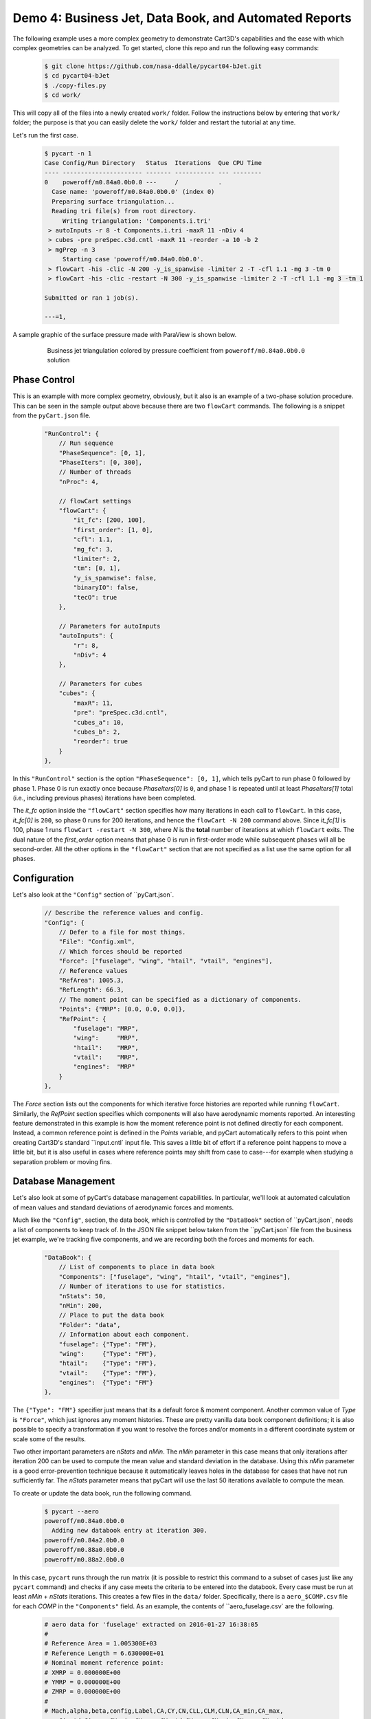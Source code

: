 
.. _demo-pycart-bJet:

Demo 4: Business Jet, Data Book, and Automated Reports
======================================================

The following example uses a more complex geometry to demonstrate Cart3D's
capabilities and the ease with which complex geometries can be analyzed. To get
started, clone this repo and run the following easy commands:

    .. code-block:: console

        $ git clone https://github.com/nasa-ddalle/pycart04-bJet.git
        $ cd pycart04-bJet
        $ ./copy-files.py
        $ cd work/

This will copy all of the files into a newly created ``work/`` folder. Follow
the instructions below by entering that ``work/`` folder; the purpose is that
you can easily delete the ``work/`` folder and restart the tutorial at any
time.

Let's run the first case.

    .. code-block:: none
    
        $ pycart -n 1
        Case Config/Run Directory   Status  Iterations  Que CPU Time
        ---- ---------------------- ------- ----------- --- --------
        0    poweroff/m0.84a0.0b0.0 ---     /           .   
          Case name: 'poweroff/m0.84a0.0b0.0' (index 0)
          Preparing surface triangulation...
          Reading tri file(s) from root directory.
             Writing triangulation: 'Components.i.tri'
         > autoInputs -r 8 -t Components.i.tri -maxR 11 -nDiv 4
         > cubes -pre preSpec.c3d.cntl -maxR 11 -reorder -a 10 -b 2
         > mgPrep -n 3
             Starting case 'poweroff/m0.84a0.0b0.0'.
         > flowCart -his -clic -N 200 -y_is_spanwise -limiter 2 -T -cfl 1.1 -mg 3 -tm 0
         > flowCart -his -clic -restart -N 300 -y_is_spanwise -limiter 2 -T -cfl 1.1 -mg 3 -tm 1
        
        Submitted or ran 1 job(s).
        
        ---=1, 

A sample graphic of the surface pressure made with ParaView is shown below.

    .. figure:: bJet01.png
        :width: 5in
    
        Business jet triangulation colored by pressure coefficient from
        ``poweroff/m0.84a0.0b0.0`` solution
        
Phase Control
-------------
This is an example with more complex geometry, obviously, but it also is an
example of a two-phase solution procedure.  This can be seen in the sample
output above because there are two ``flowCart`` commands. The following is a
snippet from the ``pyCart.json`` file.

    .. code-block:: javascript
    
        "RunControl": {
            // Run sequence
            "PhaseSequence": [0, 1],
            "PhaseIters": [0, 300],
            // Number of threads
            "nProc": 4,
            
            // flowCart settings
            "flowCart": {
                "it_fc": [200, 100],
                "first_order": [1, 0],
                "cfl": 1.1,
                "mg_fc": 3,
                "limiter": 2,
                "tm": [0, 1],
                "y_is_spanwise": false,
                "binaryIO": false,
                "tecO": true
            },
            
            // Parameters for autoInputs
            "autoInputs": {
                "r": 8,
                "nDiv": 4
            },
            
            // Parameters for cubes
            "cubes": {
                "maxR": 11,
                "pre": "preSpec.c3d.cntl",
                "cubes_a": 10,
                "cubes_b": 2,
                "reorder": true
            }
        },
        
In this ``"RunControl"`` section is the option ``"PhaseSequence": [0, 1]``,
which tells pyCart to run phase 0 followed by phase 1.  Phase 0 is run exactly 
once because *PhaseIters[0]* is ``0``, and phase 1 is repeated until at least
*PhaseIters[1]* total (i.e., including previous phases) iterations have been
completed.

The *it_fc* option inside the ``"flowCart"`` section specifies how many
iterations in each call to ``flowCart``.  In this case, *it_fc[0]* is ``200``,
so phase 0 runs for 200 iterations, and hence the ``flowCart -N 200`` command
above.  Since *it_fc[1]* is 100, phase 1 runs ``flowCart -restart -N 300``,
where *N* is the **total** number of iterations at which ``flowCart`` exits.
The dual nature of the *first_order* option means that phase 0 is run in
first-order mode while subsequent phases will all be second-order.  All the
other options in the ``"flowCart"`` section that are not specified as a list
use the same option for all phases.

Configuration
-------------
Let's also look at the ``"Config"`` section of ``pyCart.json`.

    .. code-block:: javascript
    
        // Describe the reference values and config.
        "Config": {
            // Defer to a file for most things.
            "File": "Config.xml",
            // Which forces should be reported
            "Force": ["fuselage", "wing", "htail", "vtail", "engines"],
            // Reference values
            "RefArea": 1005.3,
            "RefLength": 66.3,
            // The moment point can be specified as a dictionary of components.
            "Points": {"MRP": [0.0, 0.0, 0.0]},
            "RefPoint": {
                "fuselage": "MRP",
                "wing":     "MRP",
                "htail":    "MRP",
                "vtail":    "MRP",
                "engines":  "MRP"
            }
        },

The *Force* section lists out the components for which iterative force
histories are reported while running ``flowCart``. Similarly, the *RefPoint*
section specifies which components will also have aerodynamic moments reported.
An interesting feature demonstrated in this example is how the moment reference
point is not defined directly for each component. Instead, a common reference
point is defined in the *Points* variable, and pyCart automatically refers to
this point when creating Cart3D's standard ``input.cntl` input file. This
saves a little bit of effort if a reference point happens to move a little bit,
but it is also useful in cases where reference points may shift from case to
case---for example when studying a separation problem or moving fins.

Database Management
-------------------
Let's also look at some of pyCart's database management capabilities.  In
particular, we'll look at automated calculation of mean values and standard
deviations of aerodynamic forces and moments.

Much like the ``"Config"``, section, the data book, which is controlled by the
``"DataBook"`` section of ``pyCart.json`, needs a list of components to
keep track of.  In the JSON file snippet below taken from the
``pyCart.json` file from the business jet example, we're tracking five
components, and we are recording both the forces and moments for each.

    .. code-block:: javascript
    
        "DataBook": {
            // List of components to place in data book
            "Components": ["fuselage", "wing", "htail", "vtail", "engines"],
            // Number of iterations to use for statistics.
            "nStats": 50,
            "nMin": 200,
            // Place to put the data book
            "Folder": "data",
            // Information about each component.
            "fuselage": {"Type": "FM"},
            "wing":     {"Type": "FM"},
            "htail":    {"Type": "FM"},
            "vtail":    {"Type": "FM"},
            "engines":  {"Type": "FM"}
        },
        
The ``{"Type": "FM"}`` specifier just means that its a default force & moment
component. Another common value of *Type* is ``"Force"``, which just ignores
any moment histories. These are pretty vanilla data book component definitions;
it is also possible to specify a transformation if you want to resolve the
forces and/or moments in a different coordinate system or scale some of the
results.

Two other important parameters are *nStats* and *nMin*. The *nMin* parameter in
this case means that only iterations after iteration 200 can be used to compute
the mean value and standard deviation in the database. Using this *nMin*
parameter is a good error-prevention technique because it automatically leaves
holes in the database for cases that have not run sufficiently far. The
*nStats* parameter means that pyCart will use the last 50 iterations available
to compute the mean.

To create or update the data book, run the following command.

    .. code-block:: none
    
        $ pycart --aero
        poweroff/m0.84a0.0b0.0
          Adding new databook entry at iteration 300.
        poweroff/m0.84a2.0b0.0
        poweroff/m0.88a0.0b0.0
        poweroff/m0.88a2.0b0.0
        
In this case, ``pycart`` runs through the run matrix (it is possible to
restrict this command to a subset of cases just like any ``pycart`` command)
and checks if any case meets the criteria to be entered into the databook.
Every case must be run at least *nMin* + *nStats* iterations. This creates a
few files in the ``data/`` folder. Specifically, there is a ``aero_$COMP.csv``
file for each *COMP* in the ``"Components"`` field. As an example, the contents
of ``aero_fuselage.csv` are the following.

    .. code-block:: none
    
        # aero data for 'fuselage' extracted on 2016-01-27 16:38:05 
        #
        # Reference Area = 1.005300E+03
        # Reference Length = 6.630000E+01
        # Nominal moment reference point:
        # XMRP = 0.000000E+00
        # YMRP = 0.000000E+00
        # ZMRP = 0.000000E+00
        #
        # Mach,alpha,beta,config,Label,CA,CY,CN,CLL,CLM,CLN,CA_min,CA_max,
            CA_std,CA_err,CY_min,CY_max,CY_std,CY_err,CN_min,CN_max,CN_std,
            CN_err,CLL_min,CLL_max,CLL_std,CLL_err,CLM_min,CLM_max,CLM_std,
            CLM_err,CLN_min,CLN_max,CLN_std,CLN_err,nOrders,nIter,nStats
        0.84,0.0,0.0,poweroff,,8.93902000E-03,-4.91405000E-03,9.77648294E-06,
            1.94313000E-06,-4.68098922E-06,-1.51877000E-03,8.93902000E-03,
            8.93902000E-03,6.93889390E-18,0.00000000E+00,-4.91405000E-03,
            -4.91405000E-03,2.60208521E-18,0.00000000E+00,9.77640000E-06,
            9.77653000E-06,3.80553837E-11,1.36840069E-11,1.94313000E-06,
            1.94313000E-06,0.00000000E+00,0.00000000E+00,-4.68100000E-06,
            -4.68098000E-06,6.52089771E-12,2.16772288E-12,-1.51877000E-03,
            -1.51877000E-03,1.30104261E-18,8.03348895E-20,6.7302,300,50

This is a fairly self-explanatory file in which lines starting with ``#`` are
comments. The indentations shown in the sample are line continuations; the
actual contents of the file contains two very long lines. 

Automated Reports
-----------------
This business jet also contains a demo of pyCart's automated report capability.
Calling ``pyCart --report`` results in a multi-page PDF created using LaTeX.
There are two modes for these reports: one creates various figures for each
case in the run matrix, and the other creates various plots for groups of
cases.  The example below shows the set of plots for the one case we've run in
this example.

    .. figure:: report-case.png
        :width: 5.5in
        
    Example report page for case ``poweroff/m0.84a0.0b0.0``

This is the second page of the report generated from the command below.
Unfortunately, this command relies on having a relatively up-to-date and
complete PDFLaTeX compiler; without these dependencies, the following command
will fail (although it will still generate the individual figures as separate
files).

    .. code-block:: none
    
        $ pycart -I 0 --report

It contains two tables; one of these summarizes the run conditions (i.e., the
values of the run matrix input variables), and the other presents selected
force and moment results.  Then there is a set of nine plots that show selected
quantities at each iteration.  A higher-resolution view of the residual history
plot is below.

    .. figure:: L1.png
        :width: 3.5in
    
    L1 density residual history for ``poweroff/m0.84a0.0b0.0``
    
The settings for this automated report are specified in the ``"Report"``
section of ``pyCart.json``.

    .. code-block:: javascript
        
        "Report": {
            // Definition of the report
            "case": {
                "Title": "Cart3D Force, Moment, \\& Residual Report",
                "Author": "pyCart User Manual",
                "Figures": ["Summary", "History"]
            },
            // Definitions of figures
            "Figures": {
                "Summary": {
                    "Subfigures": ["Conditions", "Forces"],
                    "Alignment": "left"
                },
                // Force convergence figure
                "History": {
                    "Subfigures": [
                        "wing_CA",  "wing_CY",  "wing_CN",
                        "wing_CLL", "wing_CLN", "wing_CLM",
                        "L1",       "htail_CY", "htail_CLN"
                    ],
                    "Header": "Force, moment, and residual histories",
                    "Alignment": "center"
                }
            },
            // Set options for specific subfigures
            "Subfigures": {
                ...
            }
        }
        
The logic for this section is split into definitions for one or several types
of report that contains at least a title and list of figures, a list of figure
definitions, and a list of subfigure definitions. Any key of the parent
``"Report"`` that is not either ``"Reports"``, ``"Figures"``, ``"Subfigures"``,
``"Sweeps"``, or ``"Archive"`` is interpreted as a definition for a type of
report. In this case, there is one report type called ``"case"`` (using report
names that start with a lower-case letter is a good convention). The ``"case"``
report has two figures, titled ``"Summary"`` and ``"History"``.

Then scrolling down to the ``"Figures"`` section, we see the list of subfigures
in each. A subfigure is an individual table or plot along with some formatting
options and a caption.  The following example shows a selection of these
subfigure definitions that give an idea of their format.

    .. code-block:: javascript
    
        "Subfigures": {
            // Iterative history of component "wing"
            "wing": {
                "Type": "PlotCoeff",
                "Component": "wing",
                "Width": 0.33,
                "Delta": 0.02,
                "Format": "png"
            },
            "wing_CA": {"Type": "wing", "Coefficient": "CA", "Delta": 0.005}, 
            "wing_CY": {"Type": "wing", "Coefficient": "CY"},
            ...
            // Residual plot
            "L1": {
                "Type": "PlotL1",
                "Caption": "Total L1 density residual",
                "Width": 0.33,
                "Format": "png"
            },
            // Conditions table
            "Conditions": {
                "Type": "Conditions",
                "Header": "Conditions",
                "Position": "t"
            },
            // Force and moment results table
            "Forces": {
                "Type": "Summary",
                "Header": "Force \\& moment summary",
                "Position": "t",
                "Iteration": 0,
                "Components": ["wing", "htail", "fuselage"],
                "Coefficients": ["CA", "CY", "CN"],
                "CA": ["mu", "std"],
                "CY": ["mu", "std"],
                "CN": ["mu", "std"]
            }
        }
        
There are several predefined types of subfigures, including ``"PlotCoeff"``,
``"PlotL1"``, ``"Conditions"``, and ``"Summary"``.  The main subfigure type is
``"PlotCoeff"``, which plots the iterative history of one of the six force or
moment coefficients on a specified component.  Another useful feature is the
ability to cascade options by using a previous subfigure definition as the
``"Type"`` of a later one.  This reduces the number of lines required to define
groups of plots that have similar options.

The ``"Conditions"`` subfigure type makes a table listing the values of each
trajectory key for the case in question,  The ``"SkipVars"`` option allows the
user to omit any subset of these variables from the table.  The ``"Summary"``
type makes a table of force & moment statistics.  Each value in the
``"Summary"`` table is computed according to the statistics options from the
``"DataBook"`` section described above.


